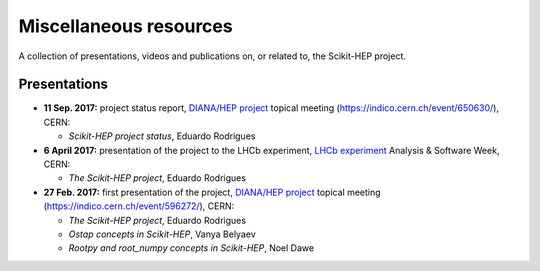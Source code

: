 .. _resources:

Miscellaneous resources
=======================

A collection of presentations, videos and publications
on, or related to, the Scikit-HEP project.

Presentations
-------------

* **11 Sep. 2017:** project status report,
  `DIANA/HEP project`_ topical meeting (https://indico.cern.ch/event/650630/), CERN:
  
  * *Scikit-HEP project status*, Eduardo Rodrigues

* **6 April 2017:** presentation of the project to the LHCb experiment,
  `LHCb experiment`_ Analysis & Software Week, CERN:
  
  * *The Scikit-HEP project*, Eduardo Rodrigues

* **27 Feb. 2017:** first presentation of the project,
  `DIANA/HEP project`_ topical meeting (https://indico.cern.ch/event/596272/), CERN:
  
  * *The Scikit-HEP project*, Eduardo Rodrigues
  * *Ostap concepts in Scikit-HEP*, Vanya Belyaev
  * *Rootpy and root_numpy concepts in Scikit-HEP*, Noel Dawe


.. _DIANA/HEP project : http://www.diana-hep.org/
.. _LHCb experiment : http://lhcb.cern.ch/
